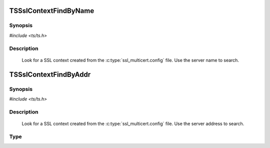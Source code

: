 .. Licensed to the Apache Software Foundation (ASF) under one or more
   contributor license agreements.  See the NOTICE file distributed
   with this work for additional information regarding copyright
   ownership.  The ASF licenses this file to you under the Apache
   License, Version 2.0 (the "License"); you may not use this file
   except in compliance with the License.  You may obtain a copy of
   the License at

      http://www.apache.org/licenses/LICENSE-2.0

   Unless required by applicable law or agreed to in writing, software
   distributed under the License is distributed on an "AS IS" BASIS,
   WITHOUT WARRANTIES OR CONDITIONS OF ANY KIND, either express or
   implied.  See the License for the specific language governing
   permissions and limitations under the License.


TSSslContextFindByName
======================

Synopsis
--------

`#include <ts/ts.h>`


.. c:function:: TSSslContext TSSslContextFindByName(const char *name)


Description
-----------

   Look for a SSL context created from the :c:type:`ssl_multicert.config` file.  Use the server name to search.

TSSslContextFindByAddr
=======================

Synopsis
--------

`#include <ts/ts.h>`

.. c:function:: TSSslContext TSSslContextFindByAddr(struct sockaddr const*)


Description
-----------

   Look for a SSL context created from the :c:type:`ssl_multicert.config` file.  Use the server address to search.

Type
----

.. c:type:: TSSslContext

   Corresponds to the SSL_CTX * value in openssl.
